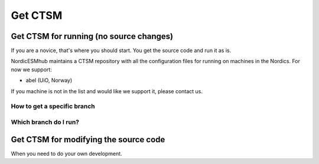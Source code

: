 Get CTSM 
=========

Get CTSM for running (no source changes)
-----------------------------------------

If you are a novice, that's where you should start. You get the source code and run it as is.

NordicESMhub maintains a CTSM repository with all the configuration files for running on machines in the Nordics. For now we support:

- abel (UiO, Norway)

If you machine is not in the list and would like we support it, please contact us.

How to get a specific branch
+++++++++++++++++++++++++++++

Which branch do I run?
++++++++++++++++++++++


Get CTSM for modifying the source code
-----------------------------------------

When you need to do your own development.
